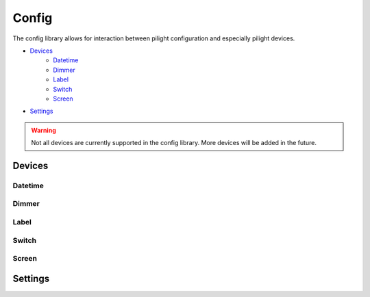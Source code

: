 Config
======

The config library allows for interaction between pilight configuration and especially pilight devices.

- `Devices`_
   - `Datetime`_
   - `Dimmer`_
   - `Label`_
   - `Switch`_
   - `Screen`_
- `Settings`_

.. warning::

   Not all devices are currently supported in the config library. More devices will be added in the future.

Devices
-------

.. c:function:: userdata pilight.config.device(string device)

   The device parameter should correspond to a valid configured device. If the device isn't configured a ``nil`` is returned.

.. c:function:: boolean getActionId()

   Gets the unique device identifier.

.. c:function:: table getId()

   Returns the device id multidimensional table.

   .. code-block:: lua

      local dev = pilight.config.device("dimmer");
      local id = dev.getId();
      print(id[1]['id']); -- 1
      print(id[1]['unit']); -- 0
      print(id[2]['id']); -- 6
      print(id[2]['unit']); -- 2

.. c:function:: userdata getName()

   Returns the name of the device

.. c:function:: table getType()

   Returns the device types of the configured device in an array.

.. c:function:: boolean hasSetting(string setting)

   Checks if the device has a specific setting. If this is true, a corresponding getter and setter are present. E.g. ``hasSetting('dimlevel')`` corresponds to ``setDimlevel(1)`` and ``getDimlevel()``

.. c:function:: boolean setActionId()

   Sets a unique identifier for this specific device. This identifier is used to check if an action execution should be aborted or not.

Datetime
^^^^^^^^

.. c:function:: number getDay()

   Returns the day of the datetime device.

.. c:function:: number getMonth()

   Returns the month of the datetime device.

.. c:function:: number getYear()

   Returns the year of the datetime device.

.. c:function:: number getHour()

   Returns the hour of the datetime device.

.. c:function:: number getMinute()

   Returns the hour of the datetime device.

.. c:function:: number getSecond()

   Returns the seconds of the datetime device.

.. c:function:: number getWeekday()

   Returns the weekday of the datetime device.

.. c:function:: number getDST()

   Returns the daylight savings time of the datetime device.

.. c:function:: number getTable()

   Returns a datetime table with year, month, day, hour, minute, second keys with their corresponding values.

Dimmer
^^^^^^

.. c:function:: number getDimlevel()

   Returns the dimlevel of the dimmer.

.. c:function:: string getState()

   Returns the state of the dimmer.

.. c:function:: boolean hasState(string state)

   Check if this dimmer can be set to a specific state.

.. c:function:: boolean hasDimlevel(number dimlevel)

   Check if this dimmer can be set to a specific dimlevel.

.. c:function:: boolean setState(string state)

   Set the dimmer to a specific device.

.. c:function:: boolean setDimlevel(number dimlevel)

   Set the dimmer to a specific dimlevel.

.. c:function:: string send()

   Sends the new settings to the dimmer.

Label
^^^^^

.. c:function:: string getLabel()

   Returns the label of the label.

.. c:function:: string getColor()

   Returns the color of the label.

.. c:function:: boolean setLabel(string label)

   Set the label to a specific label.

.. c:function:: boolean setLabel(string label)

   Set the label label to a specific color.

.. c:function:: string send()

   Sends the new settings to the label.

Switch
^^^^^^

.. c:function:: string getState()

   Returns the state of the switch.

.. c:function:: boolean hasState(string state)

   Check if this switch can be set to a specific state.

.. c:function:: boolean setState(string state)

   Set the switch to a specific state.

.. c:function:: string send()

   Sends the new settings to the switch.

Screen
^^^^^^

.. c:function:: string getState()

   Returns the state of the screen.

.. c:function:: boolean hasState(string state)

   Check if this screen can be set to a specific state.

.. c:function:: boolean setState(string state)

   Set the screen to a specific state.

.. c:function:: string send()

   Sends the new settings to the screen.

Settings
--------

.. c:function:: number | string pilight.config.setting(string device)

   Returns the value of a specific setting in the pilight configuration. If a setting was not configured, a ``nil`` is returned.
